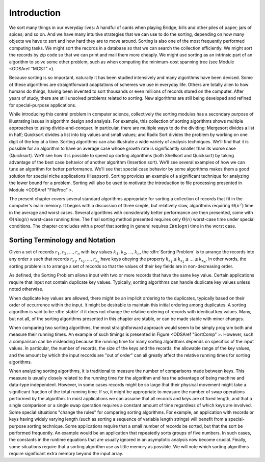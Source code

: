 .. index:: ! Sorting

Introduction
============

We sort many things in our everyday lives:
A handful of cards when playing Bridge;
bills and other piles of paper; jars of spices; and so on.
And we have many intuitive strategies that we can use to do the
sorting, depending on how many objects we have to sort and how hard
they are to move around.
Sorting is also one of the most frequently performed computing tasks.
We might sort the records in a database so that we can search the
collection efficiently.
We might sort the records by zip code so that we can print and mail
them more cheaply.
We might use sorting as an intrinsic part of an algorithm to solve
some other problem, such as when computing the minimum-cost spanning
tree (see Module <ODSAref "MCST" \>).

Because sorting is so important, naturally it has been studied
intensively and many algorithms have been devised.
Some of these algorithms are straightforward adaptations of schemes we
use in everyday life.
Others are totally alien to how humans do things, having been invented
to sort thousands or even millions of records stored on the computer.
After years of study, there are still unsolved problems related to
sorting.
New algorithms are still being developed and refined for
special-purpose applications.

While introducing this central problem in computer science,
collectively the sorting modules
has a secondary purpose of illustrating
issues in algorithm design and analysis.
For example, this collection of sorting algorithms shows multiple
approaches to using divide-and-conquer.
In particular, there are multiple ways to do the dividing:
Mergesort divides a list in half;
Quicksort divides a list into big values and small values;
and Radix Sort divides the problem by working on one digit of the key
at a time.
Sorting algorithms can also illustrate a wide variety of
analysis techniques.
We'll find that it is possible for an algorithm to have an average
case whose growth rate is significantly smaller than its worse case
(Quicksort).
We'll see how it is possible to speed up sorting algorithms
(both Shellsort and Quicksort) by taking advantage of the best case
behavior of another algorithm (Insertion sort).
We'll see several examples of how we can tune an algorithm for better
performance. 
We'll see that special case behavior by some algorithms makes them a
good solution for special niche applications (Heapsort).
Sorting provides an example of a significant technique for
analyzing the lower bound for a problem.
Sorting will also be used to motivate the introduction to file
processing presented in
Module <ODSAref "FileProc" \>.

The present chapter covers several standard algorithms appropriate
for sorting a collection of records that fit in the computer's
main memory.
It begins with a discussion of three simple, but relatively slow,
algorithms requiring :math:`\Theta(n^2)`
time in the average and worst cases.
Several algorithms with considerably better performance are then
presented, some with :math:`\Theta(n \log n)` worst-case running
time.
The final sorting method presented requires only
:math:`\Theta(n)` worst-case time under special conditions.
The chapter concludes with a proof that sorting in general
requires :math:`\Omega(n \log n)` time in the worst case.

Sorting Terminology and Notation
--------------------------------

.. todo::

   [Make this paragraph appropriate for non-JAVA consumption.]
   Except where noted otherwise, input to the sorting algorithms
   is a collection of records stored in an array.
   An important issue is how to compare two records.
   Records are compared to one another by requiring that their type
   extend the ``Comparable`` class.
   This will ensure that the class implements the ``compareTo``
   method, which returns a value less than zero, equal to zero, or
   greater than zero depending on its relationship to the record being
   compared to.
   The ``compareTo`` method is defined to extract the
   appropriate key field from the record.
   We also assume that for every record type there is a ``swap``
   function that can interchange the contents of two records in the
   array.

Given a set of records :math:`r_1`, :math:`r_2`, ..., :math:`r_n`
with key values :math:`k_1`, :math:`k_2`, ..., :math:`k_n`,
the :dfn:`Sorting Problem` is to
arrange the records into any order :math:`s` such that records
:math:`r_{s_1}`, :math:`r_{s_2}`, ..., :math:`r_{s_n}`
have keys obeying the property
:math:`k_{s_1} \leq k_{s_2} \leq ... \leq k_{s_n}`.
In other words, the sorting problem is to arrange a set of records so
that the values of their key fields are in non-decreasing order.

As defined, the Sorting Problem allows input with two or more
records that have the same key value.
Certain applications require that input not contain
duplicate key values.
Typically, sorting algorithms can handle duplicate key values unless
noted otherwise.

When duplicate key values are allowed, there might be an implicit
ordering to the duplicates, typically based on their order of
occurrence within the input.
It might be desirable to maintain this initial ordering among
duplicates.
A sorting algorithm is said to be :dfn:`stable` if it does not
change the relative ordering of records with identical key values.
Many, but not all, of the sorting algorithms presented in this chapter
are stable, or can be made stable with minor changes.

When comparing two sorting algorithms, the most straightforward
approach would seem to be simply program both and measure their
running times.
An example of such timings is presented in
Figure <ODSAref "SortComp" \>.
However, such a comparison can be misleading because the running time
for many sorting algorithms depends on specifics of the input values.
In particular, the number of records, the size of the keys
and the records, the allowable range of the key values, and the amount
by which the input records are "out of order" can all greatly affect
the relative running times for sorting algorithms.

When analyzing sorting algorithms, it is traditional to measure
the number of comparisons made between keys.
This measure is usually closely related to the running time for
the algorithm and has the advantage of being machine and data-type
independent.
However, in some cases records might be so large that their physical
movement might take a significant fraction of the total running time.
If so, it might be appropriate to measure the number of
swap operations performed by the algorithm.
In most applications we can assume that all records and keys are of
fixed length, and that a single comparison or a single swap operation
requires a constant amount of time regardless of which keys are
involved.
Some special situations "change the rules" for comparing sorting
algorithms.
For example, an application with records or keys having widely
varying length (such as sorting a sequence of variable length strings)
will benefit from a special-purpose sorting
technique.
Some applications require that a small number of records be
sorted, but that the sort be performed frequently.
An example would be an application that repeatedly sorts groups of
five numbers.
In such cases, the constants in the runtime equations that are usually
ignored in an asymptotic analysis now become crucial.
Finally, some situations require that a sorting algorithm use as
little memory as possible.
We will note which sorting algorithms require significant extra memory
beyond the input array.
